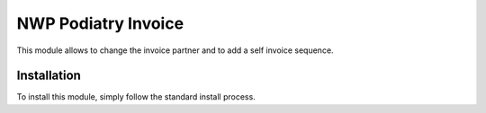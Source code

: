 ==================
NWP Podiatry Invoice
==================

This module allows to change the invoice partner and to add a self invoice sequence.

Installation
============

To install this module, simply follow the standard install process.
